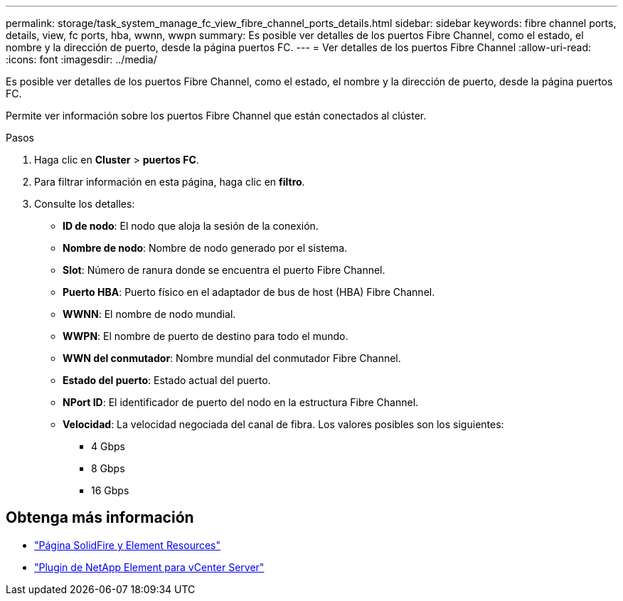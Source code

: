 ---
permalink: storage/task_system_manage_fc_view_fibre_channel_ports_details.html 
sidebar: sidebar 
keywords: fibre channel ports, details, view, fc ports, hba, wwnn, wwpn 
summary: Es posible ver detalles de los puertos Fibre Channel, como el estado, el nombre y la dirección de puerto, desde la página puertos FC. 
---
= Ver detalles de los puertos Fibre Channel
:allow-uri-read: 
:icons: font
:imagesdir: ../media/


[role="lead"]
Es posible ver detalles de los puertos Fibre Channel, como el estado, el nombre y la dirección de puerto, desde la página puertos FC.

Permite ver información sobre los puertos Fibre Channel que están conectados al clúster.

.Pasos
. Haga clic en *Cluster* > *puertos FC*.
. Para filtrar información en esta página, haga clic en *filtro*.
. Consulte los detalles:
+
** *ID de nodo*: El nodo que aloja la sesión de la conexión.
** *Nombre de nodo*: Nombre de nodo generado por el sistema.
** *Slot*: Número de ranura donde se encuentra el puerto Fibre Channel.
** *Puerto HBA*: Puerto físico en el adaptador de bus de host (HBA) Fibre Channel.
** *WWNN*: El nombre de nodo mundial.
** *WWPN*: El nombre de puerto de destino para todo el mundo.
** *WWN del conmutador*: Nombre mundial del conmutador Fibre Channel.
** *Estado del puerto*: Estado actual del puerto.
** *NPort ID*: El identificador de puerto del nodo en la estructura Fibre Channel.
** *Velocidad*: La velocidad negociada del canal de fibra. Los valores posibles son los siguientes:
+
*** 4 Gbps
*** 8 Gbps
*** 16 Gbps








== Obtenga más información

* https://www.netapp.com/data-storage/solidfire/documentation["Página SolidFire y Element Resources"^]
* https://docs.netapp.com/us-en/vcp/index.html["Plugin de NetApp Element para vCenter Server"^]

